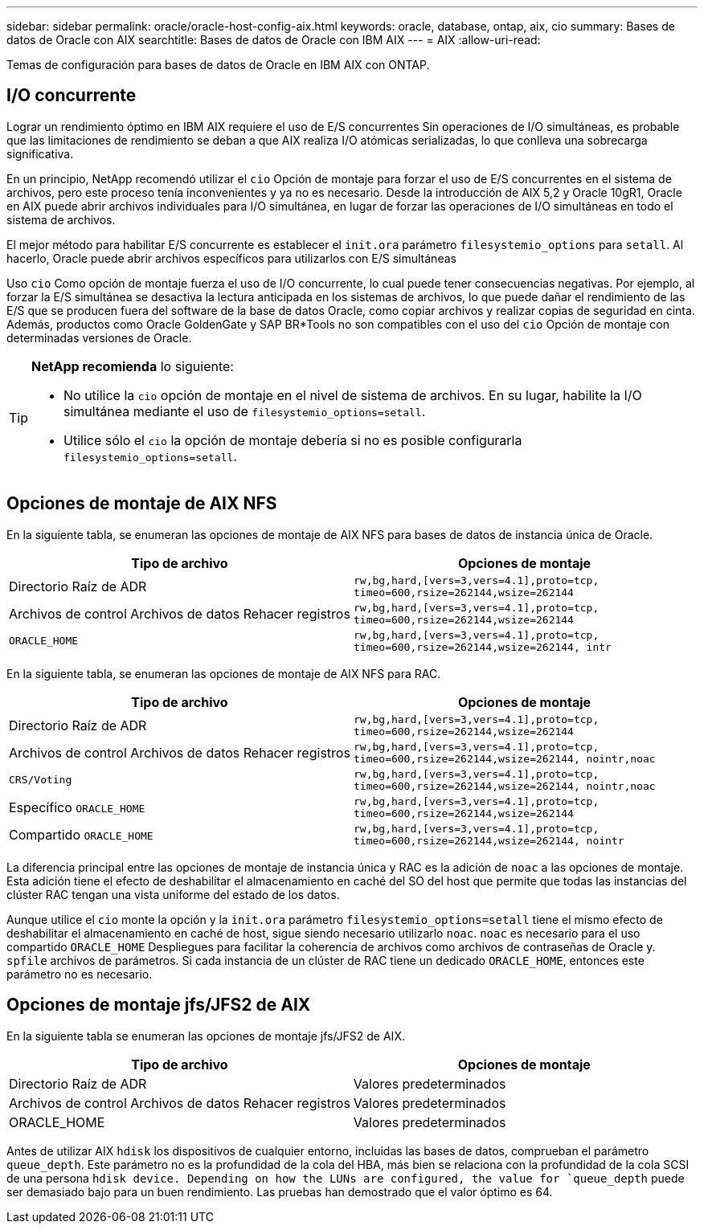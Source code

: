 ---
sidebar: sidebar 
permalink: oracle/oracle-host-config-aix.html 
keywords: oracle, database, ontap, aix, cio 
summary: Bases de datos de Oracle con AIX 
searchtitle: Bases de datos de Oracle con IBM AIX 
---
= AIX
:allow-uri-read: 


[role="lead"]
Temas de configuración para bases de datos de Oracle en IBM AIX con ONTAP.



== I/O concurrente

Lograr un rendimiento óptimo en IBM AIX requiere el uso de E/S concurrentes Sin operaciones de I/O simultáneas, es probable que las limitaciones de rendimiento se deban a que AIX realiza I/O atómicas serializadas, lo que conlleva una sobrecarga significativa.

En un principio, NetApp recomendó utilizar el `cio` Opción de montaje para forzar el uso de E/S concurrentes en el sistema de archivos, pero este proceso tenía inconvenientes y ya no es necesario. Desde la introducción de AIX 5,2 y Oracle 10gR1, Oracle en AIX puede abrir archivos individuales para I/O simultánea, en lugar de forzar las operaciones de I/O simultáneas en todo el sistema de archivos.

El mejor método para habilitar E/S concurrente es establecer el `init.ora` parámetro `filesystemio_options` para `setall`. Al hacerlo, Oracle puede abrir archivos específicos para utilizarlos con E/S simultáneas

Uso `cio` Como opción de montaje fuerza el uso de I/O concurrente, lo cual puede tener consecuencias negativas. Por ejemplo, al forzar la E/S simultánea se desactiva la lectura anticipada en los sistemas de archivos, lo que puede dañar el rendimiento de las E/S que se producen fuera del software de la base de datos Oracle, como copiar archivos y realizar copias de seguridad en cinta. Además, productos como Oracle GoldenGate y SAP BR*Tools no son compatibles con el uso del `cio` Opción de montaje con determinadas versiones de Oracle.

[TIP]
====
*NetApp recomienda* lo siguiente:

* No utilice la `cio` opción de montaje en el nivel de sistema de archivos. En su lugar, habilite la I/O simultánea mediante el uso de `filesystemio_options=setall`.
* Utilice sólo el `cio` la opción de montaje debería si no es posible configurarla `filesystemio_options=setall`.


====


== Opciones de montaje de AIX NFS

En la siguiente tabla, se enumeran las opciones de montaje de AIX NFS para bases de datos de instancia única de Oracle.

|===
| Tipo de archivo | Opciones de montaje 


| Directorio Raíz de ADR | `rw,bg,hard,[vers=3,vers=4.1],proto=tcp,
timeo=600,rsize=262144,wsize=262144` 


| Archivos de control
Archivos de datos
Rehacer registros | `rw,bg,hard,[vers=3,vers=4.1],proto=tcp,
timeo=600,rsize=262144,wsize=262144` 


| `ORACLE_HOME` | `rw,bg,hard,[vers=3,vers=4.1],proto=tcp,
timeo=600,rsize=262144,wsize=262144,
intr` 
|===
En la siguiente tabla, se enumeran las opciones de montaje de AIX NFS para RAC.

|===
| Tipo de archivo | Opciones de montaje 


| Directorio Raíz de ADR | `rw,bg,hard,[vers=3,vers=4.1],proto=tcp,
timeo=600,rsize=262144,wsize=262144` 


| Archivos de control
Archivos de datos
Rehacer registros | `rw,bg,hard,[vers=3,vers=4.1],proto=tcp,
timeo=600,rsize=262144,wsize=262144,
nointr,noac` 


| `CRS/Voting` | `rw,bg,hard,[vers=3,vers=4.1],proto=tcp,
timeo=600,rsize=262144,wsize=262144,
nointr,noac` 


| Específico `ORACLE_HOME` | `rw,bg,hard,[vers=3,vers=4.1],proto=tcp,
timeo=600,rsize=262144,wsize=262144` 


| Compartido `ORACLE_HOME` | `rw,bg,hard,[vers=3,vers=4.1],proto=tcp,
timeo=600,rsize=262144,wsize=262144,
nointr` 
|===
La diferencia principal entre las opciones de montaje de instancia única y RAC es la adición de `noac` a las opciones de montaje. Esta adición tiene el efecto de deshabilitar el almacenamiento en caché del SO del host que permite que todas las instancias del clúster RAC tengan una vista uniforme del estado de los datos.

Aunque utilice el `cio` monte la opción y la `init.ora` parámetro `filesystemio_options=setall` tiene el mismo efecto de deshabilitar el almacenamiento en caché de host, sigue siendo necesario utilizarlo `noac`. `noac` es necesario para el uso compartido `ORACLE_HOME` Despliegues para facilitar la coherencia de archivos como archivos de contraseñas de Oracle y. `spfile` archivos de parámetros. Si cada instancia de un clúster de RAC tiene un dedicado `ORACLE_HOME`, entonces este parámetro no es necesario.



== Opciones de montaje jfs/JFS2 de AIX

En la siguiente tabla se enumeran las opciones de montaje jfs/JFS2 de AIX.

|===
| Tipo de archivo | Opciones de montaje 


| Directorio Raíz de ADR | Valores predeterminados 


| Archivos de control
Archivos de datos
Rehacer registros | Valores predeterminados 


| ORACLE_HOME | Valores predeterminados 
|===
Antes de utilizar AIX `hdisk` los dispositivos de cualquier entorno, incluidas las bases de datos, comprueban el parámetro `queue_depth`. Este parámetro no es la profundidad de la cola del HBA, más bien se relaciona con la profundidad de la cola SCSI de una persona `hdisk device. Depending on how the LUNs are configured, the value for `queue_depth` puede ser demasiado bajo para un buen rendimiento. Las pruebas han demostrado que el valor óptimo es 64.
